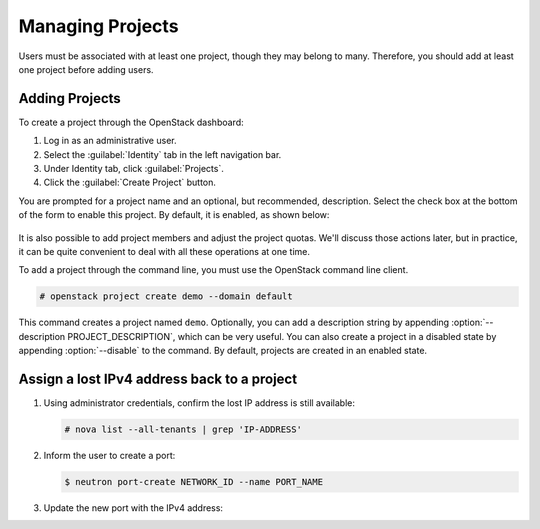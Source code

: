 =================
Managing Projects
=================

Users must be associated with at least one project, though they may
belong to many. Therefore, you should add at least one project before
adding users.

Adding Projects
~~~~~~~~~~~~~~~

To create a project through the OpenStack dashboard:

#. Log in as an administrative user.

#. Select the :guilabel:`Identity` tab in the left navigation bar.

#. Under Identity tab, click :guilabel:`Projects`.

#. Click the :guilabel:`Create Project` button.

You are prompted for a project name and an optional, but recommended,
description. Select the check box at the bottom of the form to enable
this project. By default, it is enabled, as shown below:

.. figure:: figures/create_project.png
   :alt: Create Project form

It is also possible to add project members and adjust the project
quotas. We'll discuss those actions later, but in practice, it can be
quite convenient to deal with all these operations at one time.

To add a project through the command line, you must use the OpenStack
command line client.

.. code-block:: console

   # openstack project create demo --domain default

This command creates a project named ``demo``. Optionally, you can add a
description string by appending :option:`--description PROJECT_DESCRIPTION`,
which can be very useful. You can also
create a project in a disabled state by appending :option:`--disable` to the
command. By default, projects are created in an enabled state.


Assign a lost IPv4 address back to a project
~~~~~~~~~~~~~~~~~~~~~~~~~~~~~~~~~~~~~~~~~~~~~

#. Using administrator credentials, confirm the lost IP address is still available:

   .. code-block:: console

      # nova list --all-tenants | grep 'IP-ADDRESS'

#. Inform the user to create a port:

   .. code-block:: console

      $ neutron port-create NETWORK_ID --name PORT_NAME

#. Update the new port with the IPv4 address:

   .. code-block: console

      # neutron subnet-list
      # neutron port-update PORT_NAME --request-format=json --fixed-ips \
      type=dict list=true subnet_id=NETWORK_ID_IPv4_SUBNET_ID \
      ip_address=IP_ADDRESS  subnet_id=NETWORK_ID_IPv6_SUBNET_ID
      # neutron port-show PORT-NAME
